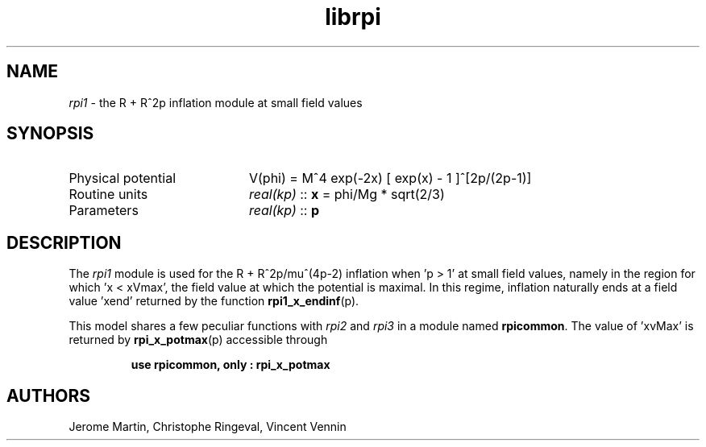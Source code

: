.TH librpi 3 "October 31, 2012" "libaspic" "Module convention" 

.SH NAME
.I rpi1
- the R + R^2p inflation module at small field values

.SH SYNOPSIS
.TP 20
Physical potential
V(phi) = M^4 exp(-2x) [ exp(x) - 1 ]^[2p/(2p-1)]
.TP
Routine units
.I real(kp)
::
.B x
= phi/Mg * sqrt(2/3)
.TP
Parameters
.I real(kp)
::
.B p

.SH DESCRIPTION
The
.I rpi1
module is used for the R + R^2p/mu^(4p-2) inflation when 'p > 1' at
small field values, namely in the region for which 'x < xVmax', the
field value at which the potential is maximal. In this regime,
inflation naturally ends at a field value 'xend' returned by the
function
.BR rpi1_x_endinf (p).

This model shares a few peculiar functions with
.I rpi2
and
.I rpi3
in a module named
.BR rpicommon .
The value of 'xvMax' is returned by
.BR rpi_x_potmax (p)
accessible through
.IP
.B use rpicommon, only : rpi_x_potmax
.SH AUTHORS
Jerome Martin, Christophe Ringeval, Vincent Vennin
